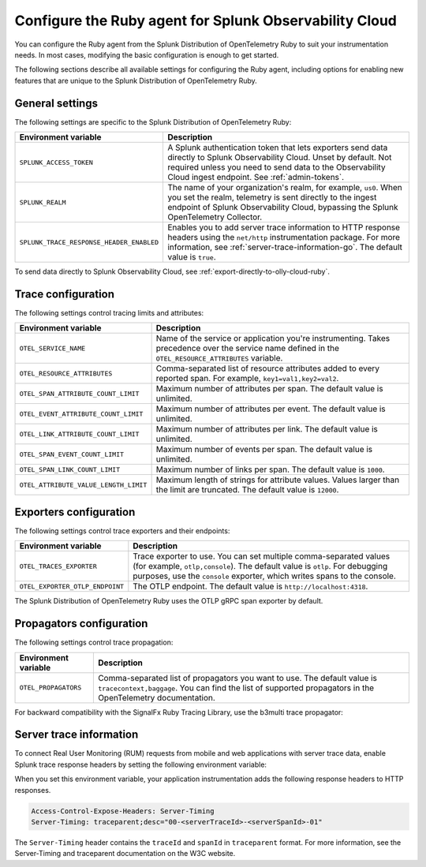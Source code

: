 .. _advanced-ruby-otel-configuration:

********************************************************************
Configure the Ruby agent for Splunk Observability Cloud
********************************************************************

.. meta:: 
   :description: Configure the agent of the Splunk Distribution of OpenTelemetry Ruby to suit most of your instrumentation needs, like correlating traces with logs, enabling exporters, and more.

You can configure the Ruby agent from the Splunk Distribution of OpenTelemetry Ruby to suit your instrumentation needs. In most cases, modifying the basic configuration is enough to get started.

The following sections describe all available settings for configuring the Ruby agent, including options for enabling new features that are unique to the Splunk Distribution of OpenTelemetry Ruby.

.. _main-ruby-agent-settings:

General settings
=========================================================================

The following settings are specific to the Splunk Distribution of OpenTelemetry Ruby:

.. list-table:: 
   :header-rows: 1

   * - Environment variable
     - Description
   * - ``SPLUNK_ACCESS_TOKEN``
     - A Splunk authentication token that lets exporters send data directly to Splunk Observability Cloud. Unset by default. Not required unless you need to send data to the Observability Cloud ingest endpoint. See :ref:`admin-tokens`.
   * - ``SPLUNK_REALM``
     - The name of your organization's realm, for example, ``us0``. When you set the realm, telemetry is sent directly to the ingest endpoint of Splunk Observability Cloud, bypassing the Splunk OpenTelemetry Collector.
   * - ``SPLUNK_TRACE_RESPONSE_HEADER_ENABLED``
     - Enables you to add server trace information to HTTP response headers using the ``net/http`` instrumentation package. For more information, see :ref:`server-trace-information-go`. The default value is ``true``.

To send data directly to Splunk Observability Cloud, see :ref:`export-directly-to-olly-cloud-ruby`.

.. _trace-configuration-ruby:

Trace configuration
=======================================================

The following settings control tracing limits and attributes:

.. list-table:: 
   :header-rows: 1

   * - Environment variable
     - Description
   * - ``OTEL_SERVICE_NAME``
     - Name of the service or application you're instrumenting. Takes precedence over the service name defined in the ``OTEL_RESOURCE_ATTRIBUTES`` variable.
   * - ``OTEL_RESOURCE_ATTRIBUTES``
     - Comma-separated list of resource attributes added to every reported span. For example, ``key1=val1,key2=val2``. 
   * - ``OTEL_SPAN_ATTRIBUTE_COUNT_LIMIT``
     - Maximum number of attributes per span. The default value is unlimited.
   * - ``OTEL_EVENT_ATTRIBUTE_COUNT_LIMIT``
     - Maximum number of attributes per event. The default value is unlimited.
   * - ``OTEL_LINK_ATTRIBUTE_COUNT_LIMIT``
     - Maximum number of attributes per link. The default value is unlimited.
   * - ``OTEL_SPAN_EVENT_COUNT_LIMIT``
     - Maximum number of events per span. The default value is unlimited.
   * - ``OTEL_SPAN_LINK_COUNT_LIMIT``
     - Maximum number of links per span. The default value is ``1000``.
   * - ``OTEL_ATTRIBUTE_VALUE_LENGTH_LIMIT``
     - Maximum length of strings for attribute values. Values larger than the limit are truncated. The default value is ``12000``.

.. _trace-exporters-settings-ruby:

Exporters configuration
===============================================================

The following settings control trace exporters and their endpoints:

.. list-table:: 
   :header-rows: 1

   * - Environment variable
     - Description
   * - ``OTEL_TRACES_EXPORTER``
     - Trace exporter to use. You can set multiple comma-separated values (for example, ``otlp,console``). The default value is ``otlp``. For debugging purposes, use the ``console`` exporter, which writes spans to the console.
   * - ``OTEL_EXPORTER_OTLP_ENDPOINT``
     - The OTLP endpoint. The default value is ``http://localhost:4318``.

The Splunk Distribution of OpenTelemetry Ruby uses the OTLP gRPC span exporter by default.

.. _trace-propagation-configuration-ruby:

Propagators configuration
=======================================================

The following settings control trace propagation:

.. list-table:: 
   :header-rows: 1

   * - Environment variable
     - Description
   * - ``OTEL_PROPAGATORS``
     - Comma-separated list of propagators you want to use. The default value is ``tracecontext,baggage``. You can find the list of supported propagators in the OpenTelemetry documentation.

For backward compatibility with the SignalFx Ruby Tracing Library, use the b3multi trace propagator:

.. tabs::

   .. code-tab:: shell Linux

      export OTEL_PROPAGATORS=b3multi
   
   .. code-tab:: shell Windows PowerShell

      $env:OTEL_PROPAGATORS=b3multi

.. _server-trace-information-ruby:

Server trace information
==============================================

To connect Real User Monitoring (RUM) requests from mobile and web applications with server trace data, enable Splunk trace response headers by setting the following environment variable: 

.. tabs::

   .. code-tab:: shell Linux
   
      export SPLUNK_TRACE_RESPONSE_HEADER_ENABLED=true
   
   .. code-tab:: shell Windows PowerShell

      $env:SPLUNK_TRACE_RESPONSE_HEADER_ENABLED=true

When you set this environment variable, your application instrumentation adds the following response headers to HTTP responses.

.. code-block::

   Access-Control-Expose-Headers: Server-Timing
   Server-Timing: traceparent;desc="00-<serverTraceId>-<serverSpanId>-01"

The ``Server-Timing`` header contains the ``traceId`` and ``spanId`` in ``traceparent`` format. For more information, see the Server-Timing and traceparent documentation on the W3C website.